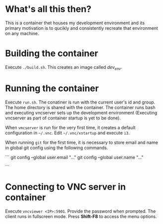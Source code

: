 * What's all this then?
This is a container thet houses my development environment and its
primary motivation is to qucikly and consistently recreate that
environment on any machine.

* Building the container
Execute =./build.sh=. This creates an image called /dev_env/.

* Running the container
Execute =run.sh=. The conatiner is run with the current user's id and
group. The home directory is shared with the container. The container
runs bash and executing vncserver sets up the development environment
(Executing vncserver as part of container startup is yet to be done).

When =vmcserver= is run for the very first time, it creates a default
configuration in =~/.vnc=. Edit =~/.vnc/xstartup= and execute =i3=.

When running =git= for the first time, it is necessary to store email
and name in global git config using the following commands.

```
git config --global user.email "..."
git config --global user.name "..."

```
* Connecting to VNC server in container
Execute =vncviewer <IP>:5901=. Provide the password when prompted. The
client runs in fullscreen mode. Press *Shift-F8* to access the menu
options.
